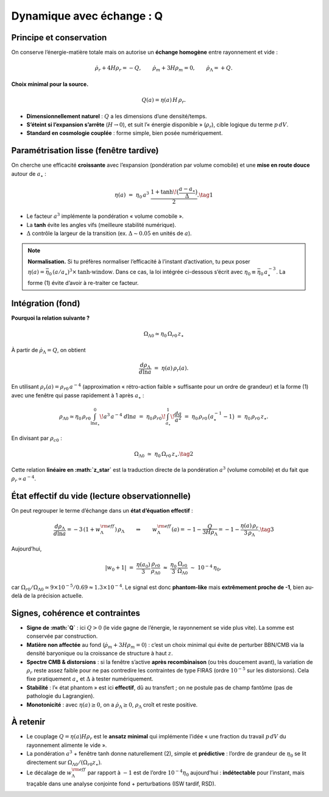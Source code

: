 ===========================
Dynamique avec échange : Q
===========================

Principe et conservation
------------------------

On conserve l’énergie-matière totale mais on autorise un **échange homogène**
entre rayonnement et vide :

.. math::
   \dot\rho_r + 4H\rho_r = -Q, \qquad
   \dot\rho_m + 3H\rho_m = 0, \qquad
   \dot\rho_\Lambda = +Q.

**Choix minimal pour la source.**

.. math::
   Q(a) = \eta(a)\,H\,\rho_r.

- **Dimensionnellement naturel** : :math:`Q` a les dimensions d’une densité/temps.
- **S’éteint si l’expansion s’arrête** (:math:`H\to0`), et suit l’« énergie disponible »
  (:math:`\rho_r`), cible logique du terme :math:`p\,dV`.
- **Standard en cosmologie couplée** : forme simple, bien posée numériquement.

Paramétrisation lisse (fenêtre tardive)
---------------------------------------

On cherche une efficacité **croissante** avec l’expansion (pondération par volume comobile)
et une **mise en route douce** autour de :math:`a_\star` :

.. math::
   \eta(a) \;=\; \eta_0\,a^3 \;
   \frac{1+\tanh\!\big(\frac{a-a_\star}{\Delta}\big)}{2}.
   \tag{1}

- Le facteur :math:`a^3` implémente la pondération « volume comobile ».
- La **tanh** évite les angles vifs (meilleure stabilité numérique).
- :math:`\Delta` contrôle la largeur de la transition (ex. :math:`\Delta\sim 0.05` en unités de :math:`a`).

.. note::
   **Normalisation.** Si tu préfères normaliser l’efficacité à l’instant d’activation,
   tu peux poser :math:`\eta(a)=\bar\eta_0\,(a/a_\star)^3 \times \text{tanh-window}`.
   Dans ce cas, la loi intégrée ci-dessous s’écrit avec :math:`\eta_0 \equiv \bar\eta_0\,a_\star^{-3}`.
   La forme (1) évite d’avoir à re-traiter ce facteur.

Intégration (fond)
------------------

**Pourquoi la relation suivante ?**

.. math::
   :name: eq:OmegaLambda-linear

   \Omega_{\Lambda 0} \simeq \eta_0\,\Omega_{r0}\,z_\star
   
À partir de :math:`\dot\rho_\Lambda=Q`, on obtient

.. math::
   \frac{d\rho_\Lambda}{d\ln a} \;=\; \eta(a)\,\rho_r(a).

En utilisant :math:`\rho_r(a)=\rho_{r0}\,a^{-4}` (approximation « rétro-action faible »
suffisante pour un ordre de grandeur) et la forme (1) avec une fenêtre qui passe
rapidement à 1 après :math:`a_\star` :

.. math::
   \rho_{\Lambda 0}
   \simeq
   \eta_0\,\rho_{r0}\int_{\ln a_\star}^{0}\! a^3\,a^{-4}\; d\ln a
   \;=\;
   \eta_0\,\rho_{r0}\!\int_{a_\star}^{1}\!\frac{da}{a^2}
   \;=\;
   \eta_0\,\rho_{r0}\,\big(a_\star^{-1}-1\big)
   \;=\;
   \eta_0\,\rho_{r0}\,z_\star.

En divisant par :math:`\rho_{c0}` :

.. math::
   \Omega_{\Lambda 0} \;\simeq\; \eta_0\,\Omega_{r0}\,z_\star.
   \tag{2}

Cette relation **linéaire en :math:`z_\star`** est la traduction directe de la
pondération :math:`a^3` (volume comobile) et du fait que :math:`\rho_r\propto a^{-4}`.

État effectif du vide (lecture observationnelle)
------------------------------------------------

On peut regrouper le terme d’échange dans un **état d’équation effectif** :

.. math::
   \frac{d\rho_\Lambda}{d\ln a} = -3\,(1+w_\Lambda^{\rm eff})\,\rho_\Lambda
   \qquad\Rightarrow\qquad
   w_\Lambda^{\rm eff}(a) = -1 - \frac{Q}{3H\rho_\Lambda}
   = -1 - \frac{\eta(a)\,\rho_r}{3\,\rho_\Lambda}.
   \tag{3}

Aujourd’hui,

.. math::
   |w_0+1| \;=\; \frac{\eta(a_0)}{3}\,\frac{\rho_{r0}}{\rho_{\Lambda0}}
   \;\approx\; \frac{\eta_0}{3}\,\frac{\Omega_{r0}}{\Omega_{\Lambda0}}
   \;\sim\; 10^{-4}\,\eta_0,

car :math:`\Omega_{r0}/\Omega_{\Lambda0}\simeq 9\times10^{-5}/0.69 \approx 1.3\times10^{-4}`.
Le signal est donc **phantom-like** mais **extrêmement proche de -1**, bien au-delà
de la précision actuelle.

Signes, cohérence et contraintes
--------------------------------

- **Signe de :math:`Q`** : ici :math:`Q>0` (le vide gagne de l’énergie, le rayonnement
  se vide plus vite). La somme est conservée par construction.
- **Matière non affectée** au fond (:math:`\dot\rho_m+3H\rho_m=0`) : c’est un choix
  minimal qui évite de perturber BBN/CMB via la densité baryonique ou la croissance
  de structure à haut :math:`z`.
- **Spectre CMB & distorsions** : si la fenêtre s’active **après recombinaison**
  (ou très doucement avant), la variation de :math:`\rho_r` reste assez faible pour
  ne pas contredire les contraintes de type FIRAS (ordre :math:`10^{-5}` sur les
  distorsions). Cela fixe pratiquement :math:`a_\star` et :math:`\Delta` à tester
  numériquement.
- **Stabilité** : l’« état phantom » est ici **effectif**, dû au transfert ;
  on ne postule pas de champ fantôme (pas de pathologie du Lagrangien).
- **Monotonicité** : avec :math:`\eta(a)\ge 0`, on a :math:`\dot\rho_\Lambda\ge 0`,
  :math:`\rho_\Lambda` croît et reste positive.

À retenir
---------

- Le couplage :math:`Q=\eta(a)H\rho_r` est le **ansatz minimal** qui implémente
  l’idée « une fraction du travail :math:`p\,dV` du rayonnement alimente le vide ».
- La pondération :math:`a^3` + fenêtre tanh donne naturellement (2), simple et
  **prédictive** : l’ordre de grandeur de \ :math:`\eta_0` se lit directement
  sur :math:`\Omega_{\Lambda0}/(\Omega_{r0} z_\star)`.
- Le décalage de :math:`w_\Lambda^{\rm eff}` par rapport à :math:`-1` est
  de l’ordre :math:`10^{-4}\eta_0` aujourd’hui : **indétectable** pour l’instant,
  mais traçable dans une analyse conjointe fond + perturbations (ISW tardif, RSD).
